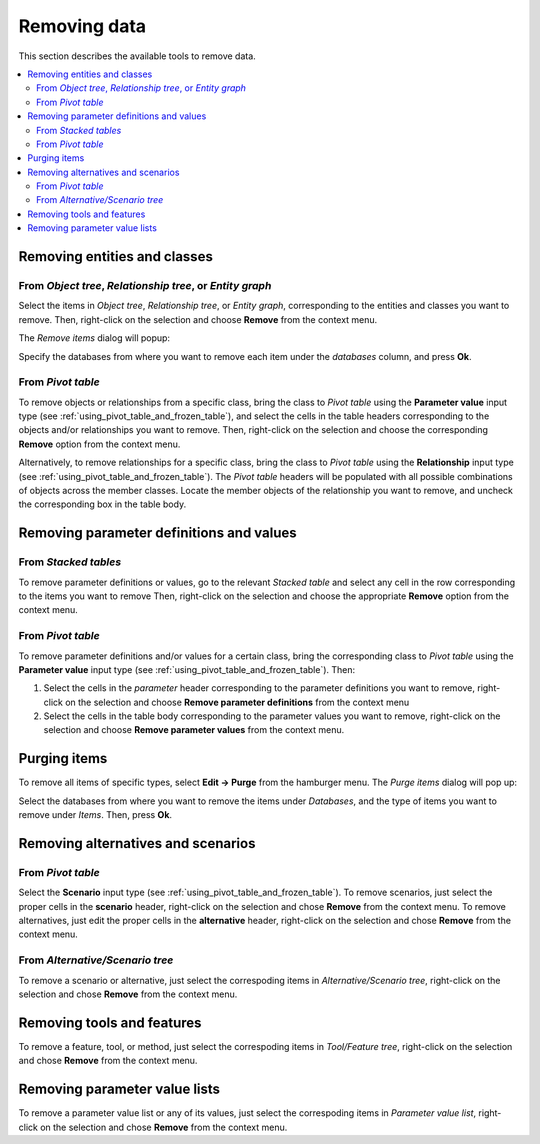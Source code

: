 
Removing data
-------------

This section describes the available tools to remove data.

.. contents::
   :local:

Removing entities and classes
=============================

From *Object tree*, *Relationship tree*, or *Entity graph*
~~~~~~~~~~~~~~~~~~~~~~~~~~~~~~~~~~~~~~~~~~~~~~~~~~~~~~~~~~

Select the items in *Object tree*, *Relationship tree*, or *Entity graph*, corresponding to the entities and classes
you want to remove. Then, right-click on the selection and choose **Remove** from the context menu.

The *Remove items* dialog will popup:

.. image:: img/remove_entities_dialog.png
   :align: center

Specify the databases from where you want to remove each item under the *databases* column,
and press **Ok**.

From *Pivot table*
~~~~~~~~~~~~~~~~~~
To remove objects or relationships from a specific class, bring the class to *Pivot table*
using the **Parameter value** input type
(see :ref:`using_pivot_table_and_frozen_table`),
and select the cells in the table headers corresponding to the objects and/or relationships you want to remove.
Then, right-click on the selection and choose the corresponding **Remove** option from the context menu.

Alternatively, to remove relationships for a specific class, 
bring the class to *Pivot table* using the **Relationship** input type
(see :ref:`using_pivot_table_and_frozen_table`).
The *Pivot table* headers will be populated
with all possible combinations of objects across the member classes.
Locate the member objects of the relationship you want to remove,
and uncheck the corresponding box in the table body.


Removing parameter definitions and values
=========================================

From *Stacked tables*
~~~~~~~~~~~~~~~~~~~~~

To remove parameter definitions or values,
go to the relevant *Stacked table* and select any cell in the row corresponding to the items
you want to remove
Then, right-click on the selection and choose the appropriate **Remove** option from the context menu.

From *Pivot table*
~~~~~~~~~~~~~~~~~~

To remove parameter definitions and/or values for a certain class,
bring the corresponding class to *Pivot table* using the **Parameter value** input type
(see :ref:`using_pivot_table_and_frozen_table`).
Then:

1. Select the cells in the *parameter* header corresponding to the parameter definitions you want to remove,
   right-click on the selection and choose **Remove parameter definitions** from the context menu
2. Select the cells in the table body corresponding to the parameter values you want to remove,
   right-click on the selection and choose **Remove parameter values** from the context menu.

Purging items
=============

To remove all items of specific types, select **Edit -> Purge** from the hamburger menu.
The *Purge items* dialog will pop up:

.. image:: img/mass_remove_items_dialog.png
   :align: center


Select the databases from where you want to remove the items under *Databases*,
and the type of items you want to remove under *Items*.
Then, press **Ok**.

Removing alternatives and scenarios
===================================

From *Pivot table*
~~~~~~~~~~~~~~~~~~

Select the **Scenario** input type (see :ref:`using_pivot_table_and_frozen_table`).
To remove scenarios, just select the proper cells in the **scenario** header,
right-click on the selection and chose **Remove** from the context menu.
To remove alternatives, just edit the proper cells in the **alternative** header,
right-click on the selection and chose **Remove** from the context menu.

From *Alternative/Scenario tree*
~~~~~~~~~~~~~~~~~~~~~~~~~~~~~~~~

To remove a scenario or alternative, just select the correspoding items in *Alternative/Scenario tree*,
right-click on the selection and chose **Remove** from the context menu.


Removing tools and features
===========================

To remove a feature, tool, or method, just select the correspoding items in *Tool/Feature tree*,
right-click on the selection and chose **Remove** from the context menu.


Removing parameter value lists
==============================

To remove a parameter value list or any of its values, just select the correspoding items in *Parameter value list*,
right-click on the selection and chose **Remove** from the context menu.